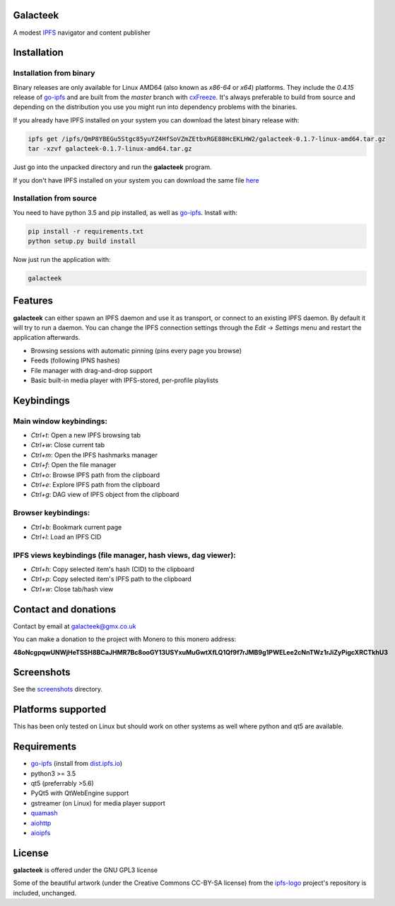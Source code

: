 Galacteek
=========

A modest IPFS_ navigator and content publisher

Installation
============

Installation from binary
------------------------

Binary releases are only available for Linux AMD64 (also known as
*x86-64* or *x64*) platforms. They include the *0.4.15* release of go-ipfs_
and are built from the *master* branch with cxFreeze_. It's always preferable
to build from source and depending on the distribution you use you might run
into dependency problems with the binaries.

If you already have IPFS installed on your system you can download the latest
binary release with:

.. code-block:: shell

    ipfs get /ipfs/QmP8YBEGu5Stgc85yuYZ4HfSoVZmZEtbxRGE88HcEKLHW2/galacteek-0.1.7-linux-amd64.tar.gz
    tar -xzvf galacteek-0.1.7-linux-amd64.tar.gz

Just go into the unpacked directory and run the **galacteek** program.

If you don't have IPFS installed on your system you can download the same file
here_

.. _here: https://gateway.ipfs.io/ipfs/QmP8YBEGu5Stgc85yuYZ4HfSoVZmZEtbxRGE88HcEKLHW2/galacteek-0.1.7-linux-amd64.tar.gz

Installation from source
------------------------

You need to have python 3.5 and pip installed, as well as go-ipfs_. Install with:

.. code-block:: shell

    pip install -r requirements.txt
    python setup.py build install

Now just run the application with:

.. code-block:: shell

    galacteek

Features
========

**galacteek** can either spawn an IPFS daemon and use it as transport, or
connect to an existing IPFS daemon. By default it will try to run a daemon. You
can change the IPFS connection settings through the *Edit* -> *Settings* menu
and restart the application afterwards.

- Browsing sessions with automatic pinning (pins every page you browse)
- Feeds (following IPNS hashes)
- File manager with drag-and-drop support
- Basic built-in media player with IPFS-stored, per-profile playlists

Keybindings
===========

Main window keybindings:
------------------------

- *Ctrl+t*: Open a new IPFS browsing tab
- *Ctrl+w*: Close current tab
- *Ctrl+m*: Open the IPFS hashmarks manager
- *Ctrl+f*: Open the file manager
- *Ctrl+o*: Browse IPFS path from the clipboard
- *Ctrl+e*: Explore IPFS path from the clipboard
- *Ctrl+g*: DAG view of IPFS object from the clipboard

Browser keybindings:
--------------------

- *Ctrl+b*: Bookmark current page
- *Ctrl+l*: Load an IPFS CID

IPFS views keybindings (file manager, hash views, dag viewer):
--------------------------------------------------------------

- *Ctrl+h*: Copy selected item's hash (CID) to the clipboard
- *Ctrl+p*: Copy selected item's IPFS path to the clipboard
- *Ctrl+w*: Close tab/hash view

Contact and donations
=====================

Contact by email at galacteek@gmx.co.uk

You can make a donation to the project with Monero to this monero address:

**48oNcgpqwUNWjHeTSSH8BCaJHMR7Bc8ooGY13USYxuMuGwtXfLQ1Qf9f7rJMB9g1PWELee2cNnTWz1rJiZyPigcXRCTkhU3**

Screenshots
===========

See the screenshots_ directory.

.. image:: https://gitlab.com/galacteek/galacteek/raw/5fad7ce074f0eb98f6688b2a69a0121065b40904/screenshots/atari2600.png
    :target: https://gitlab.com/galacteek/galacteek/raw/5fad7ce074f0eb98f6688b2a69a0121065b40904/screenshots/atari2600.png

.. image:: https://gitlab.com/galacteek/galacteek/raw/62c8b5a47d47fdff7b520795c0408b93f94de0b4/screenshots/mediaplayer.png
    :target: https://gitlab.com/galacteek/galacteek/raw/62c8b5a47d47fdff7b520795c0408b93f94de0b4/screenshots/mediaplayer.png

Platforms supported
===================

This has been only tested on Linux but should work on other systems
as well where python and qt5 are available.

Requirements
============

- go-ipfs_ (install from dist.ipfs.io_)
- python3 >= 3.5
- qt5 (preferrably >5.6)
- PyQt5 with QtWebEngine support
- gstreamer (on Linux) for media player support
- quamash_
- aiohttp_
- aioipfs_

License
=======

**galacteek** is offered under the GNU GPL3 license

Some of the beautiful artwork (under the Creative Commons CC-BY-SA license)
from the ipfs-logo_ project's repository is included, unchanged.

.. _aiohttp: https://pypi.python.org/pypi/aiohttp
.. _aioipfs: https://gitlab.com/cipres/aioipfs
.. _quamash: https://github.com/harvimt/quamash
.. _go-ipfs: https://github.com/ipfs/go-ipfs
.. _dist.ipfs.io: https://dist.ipfs.io
.. _IPFS: https://ipfs.io
.. _ipfs-logo: https://github.com/ipfs/logo
.. _cxFreeze: https://anthony-tuininga.github.io/cx_Freeze/
.. _screenshots: https://gitlab.com/galacteek/galacteek/tree/master/screenshots
